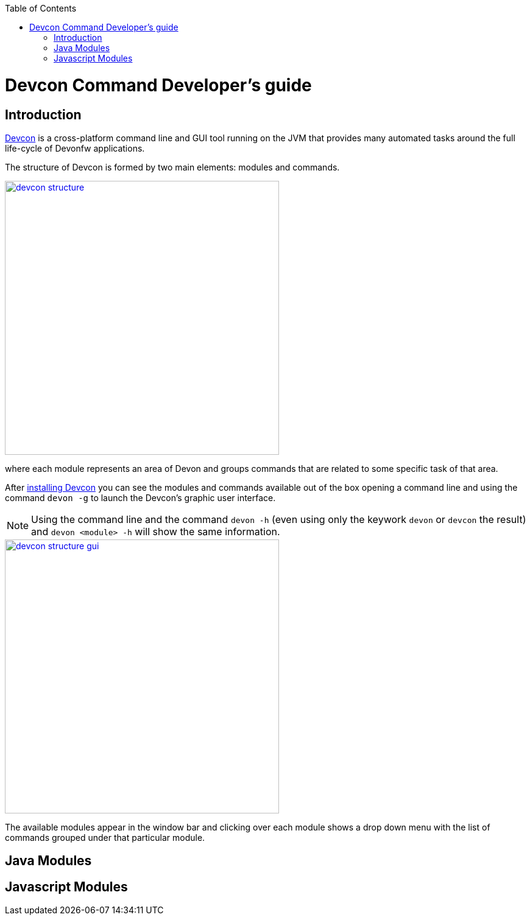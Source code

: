 :toc: macro
toc::[]

= Devcon Command Developer's guide

== Introduction

link:devcon-user-guide[Devcon] is a cross-platform command line and GUI tool running on the JVM that provides many automated tasks around the full life-cycle of Devonfw applications.

The structure of Devcon is formed by two main elements: modules and commands.

image::images/devcon/devcon-structure.png[,width="450", link="images/devcon/devcon-structure.png"]

where each module represents an area of Devon and groups commands that are related to some specific task of that area.

After link:devcon-user-guide#getting-started-download-devcon[installing Devcon] you can see the modules and commands available out of the box opening a command line and using the command `devon -g` to launch the Devcon's graphic user interface.

[NOTE]
====
Using the command line and the command `devon -h` (even using only the keywork `devon` or `devcon` the result) and `devon <module> -h` will show the same information.
====

image::images/devcon/devcon-structure-gui.png[,width="450", link="images/devcon/devcon-structure-gui.png"]

The available modules appear in the window bar and clicking over each module shows a drop down menu with the list of commands grouped under that particular module.

== Java Modules

== Javascript Modules
